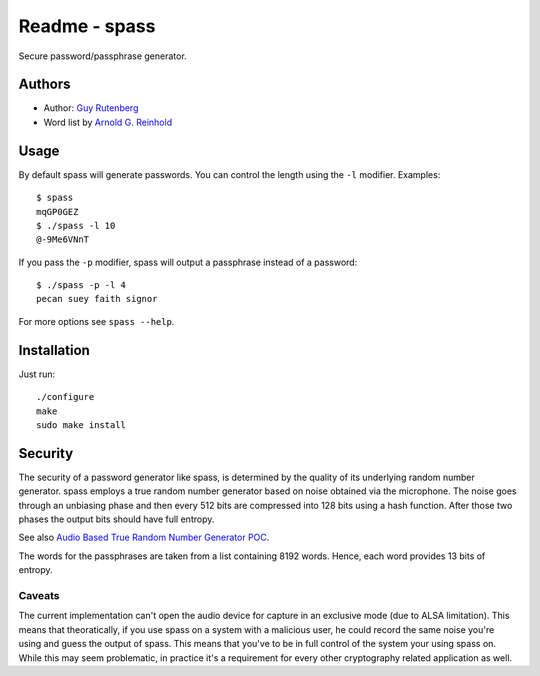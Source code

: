 ==============
Readme - spass
==============
Secure password/passphrase generator.

Authors
=======
* Author: `Guy Rutenberg`_
* Word list by `Arnold G. Reinhold`_

.. _`Guy Rutenberg`: http://www.guyrutenberg.com
.. _`Arnold G. Reinhold`: http://world.std.com/~reinhold/index.html

Usage
=======
By default spass will generate passwords. You can control the length using the
``-l`` modifier. Examples::

  $ spass
  mqGP0GEZ
  $ ./spass -l 10
  @-9Me6VNnT

If you pass the ``-p`` modifier, spass will output a passphrase instead of a
password::

  $ ./spass -p -l 4
  pecan suey faith signor

For more options see ``spass --help``.

Installation
=============
Just run::

  ./configure
  make
  sudo make install

Security
========
The security of a password generator like spass, is determined by the quality of
its underlying random number generator. spass employs a true random number
generator based on noise obtained via the microphone. The noise goes through an
unbiasing phase and then every 512 bits are compressed into 128 bits using a
hash function. After those two phases the output bits should have full entropy.

See also `Audio Based True Random Number Generator POC`__.

__ http://www.guyrutenberg.com/2010/05/14/audio-based-true-random-number-generator-poc/

The words for the passphrases are taken from a list containing 8192 words.
Hence, each word provides 13 bits of entropy.

Caveats
-------
The current implementation can't open the audio device for capture in an
exclusive mode (due to ALSA limitation). This means that theoratically, if you
use spass on a system with a malicious user, he could record the same noise
you're using and guess the output of spass. This means that you've to
be in full control of the system your using spass on. While this may seem
problematic, in practice it's a requirement for every other cryptography related
application as well.
